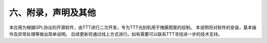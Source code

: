六、附录，声明及其他
=================
本应用为根据GPL协议的开源软件，由TTT进行二次开发，专为TTT光刻机用于掩膜图案的绘制。
本说明将对软件的安装，基本操作及异常处理等做出简单说明。
后续更新将通过线上方式进行。如有需要可以联系TTT寻找进一步的技术支持。
